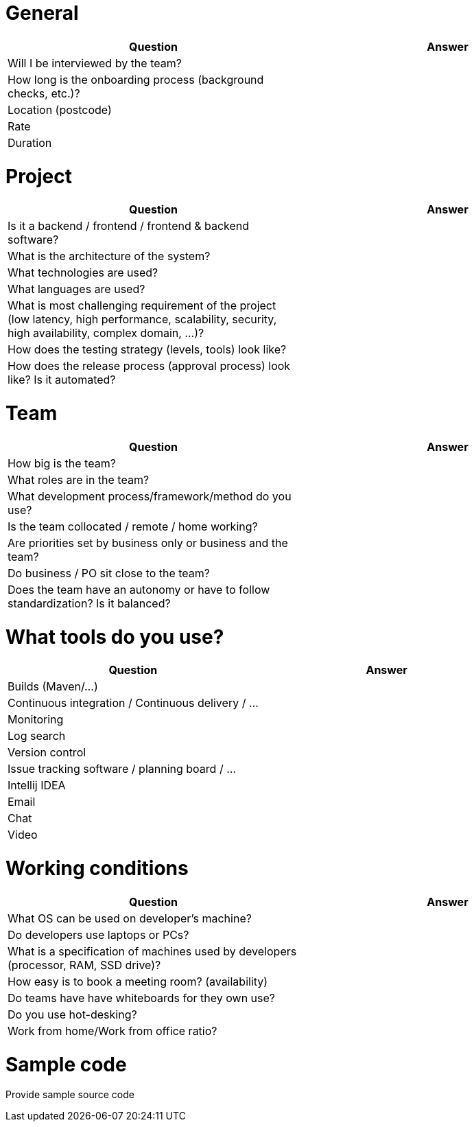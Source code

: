 = General

|===
| Question | Answer

|Will I be interviewed by the team? |

|How long is the onboarding process (background checks, etc.)? |

|Location (postcode) |

|Rate |

|Duration |
|===

= Project

|===
| Question | Answer

|Is it a backend / frontend / frontend & backend software? |

|What is the architecture of the system? |

|What technologies are used? |

|What languages are used? |

|What is most challenging requirement of the project (low latency, high performance, scalability, security, high availability, complex domain, ...)? |

|How does the testing strategy (levels, tools) look like? |

|How does the release process (approval process) look like? Is it automated? |
|===

= Team

|===
| Question | Answer

|How big is the team? |

|What roles are in the team? |

|What development process/framework/method do you use? |

|Is the team collocated / remote / home working? |

|Are priorities set by business only or business and the team? |

|Do business / PO sit close to the team? |

|Does the team have an autonomy or have to follow standardization? Is it balanced?|
|===

= What tools do you use?

|===
| Question | Answer

|Builds (Maven/...) |

|Continuous integration / Continuous delivery / ... |

|Monitoring |

|Log search |

|Version control |

|Issue tracking software / planning board / ... |

|Intellij IDEA |

|Email |

|Chat |

|Video |
|===

= Working conditions

|===
| Question | Answer

|What OS can be used on developer's machine? |

|Do developers use laptops or PCs? |

|What is a specification of machines used by developers (processor, RAM, SSD drive)? |

|How easy is to book a meeting room? (availability) |

|Do teams have have whiteboards for they own use? |

|Do you use hot-desking? |

|Work from home/Work from office ratio? |
|===

= Sample code
Provide sample source code
